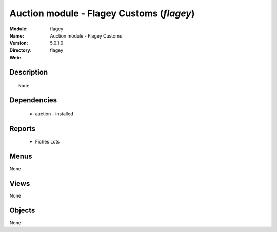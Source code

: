 
Auction module - Flagey Customs (*flagey*)
==========================================
:Module: flagey
:Name: Auction module - Flagey Customs
:Version: 5.0.1.0
:Directory: flagey
:Web: 

Description
-----------

::

  None

Dependencies
------------

 * auction - installed

Reports
-------

 * Fiches Lots

Menus
-------


None


Views
-----


None



Objects
-------

None
